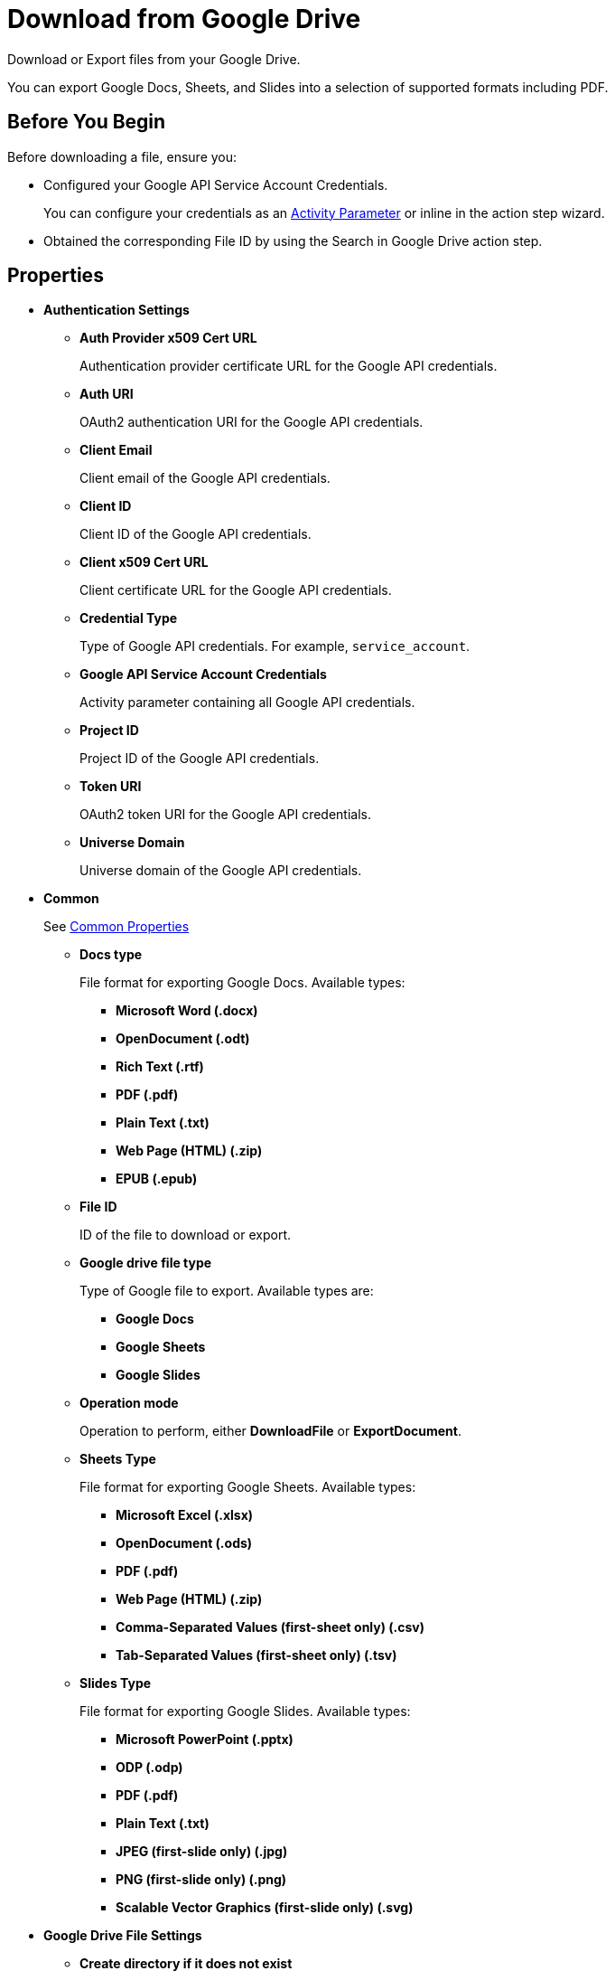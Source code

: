 = Download from Google Drive 

Download or Export files from your Google Drive. 

You can export Google Docs, Sheets, and Slides into a selection of supported formats including PDF.

== Before You Begin 

Before downloading a file, ensure you: 

* Configured your Google API Service Account Credentials.
+
You can configure your credentials as an xref:toolbox-variable-handling-activity-parameters.adoc#defining-activity-parameters[Activity Parameter] or inline in the action step wizard. 
* Obtained the corresponding File ID by using the Search in Google Drive action step. 

== Properties 

* *Authentication Settings* 
** *Auth Provider x509 Cert URL*
+
Authentication provider certificate URL for the Google API credentials. 
** *Auth URI* 
+
OAuth2 authentication URI for the Google API credentials.
** *Client Email* 
+
Client email of the Google API credentials. 
** *Client ID* 
+
Client ID of the Google API credentials. 
** *Client x509 Cert URL* 
+
Client certificate URL for the Google API credentials. 
** *Credential Type*
+
Type of Google API credentials. For example, `service_account`.
** *Google API Service Account Credentials* 
+
Activity parameter containing all Google API credentials. 
** *Project ID* 
+
Project ID of the Google API credentials.
** *Token URI* 
+
OAuth2 token URI for the Google API credentials.
** *Universe Domain* 
+
Universe domain of the Google API credentials.

* *Common* 
+
See xref:common-properties.adoc[Common Properties]
+
** *Docs type* 
+
File format for exporting Google Docs. Available types: 
+
*** *Microsoft Word (.docx)*
*** *OpenDocument (.odt)*
*** *Rich Text (.rtf)*
*** *PDF (.pdf)*
*** *Plain Text (.txt)*
*** *Web Page (HTML) (.zip)*
*** *EPUB (.epub)*
+
** *File ID*
+
ID of the file to download or export.
** *Google drive file type*
+
Type of Google file to export. Available types are: 
+
*** *Google Docs*
*** *Google Sheets*
*** *Google Slides*
+
** *Operation mode*
+
Operation to perform, either *DownloadFile* or *ExportDocument*.
** *Sheets Type*
+
File format for exporting Google Sheets. Available types:
+
*** *Microsoft Excel (.xlsx)*
*** *OpenDocument (.ods)*
*** *PDF (.pdf)*
*** *Web Page (HTML) (.zip)*
*** *Comma-Separated Values (first-sheet only) (.csv)*
*** *Tab-Separated Values (first-sheet only) (.tsv)*
+
** *Slides Type*
+
File format for exporting Google Slides. Available types:
+
*** *Microsoft PowerPoint (.pptx)*
*** *ODP (.odp)* 
*** *PDF (.pdf)* 
*** *Plain Text (.txt)*
*** *JPEG (first-slide only) (.jpg)*
*** *PNG (first-slide only) (.png)*
*** *Scalable Vector Graphics (first-slide only) (.svg)*

* *Google Drive File Settings*
** *Create directory if it does not exist*
+
When selected, creates the folder specified in *Directory path* if it does not exist.
** *Directory path* 
+
Path to the directory where to download or export the file. 
** *New file name* 
+
Filename to use when *Set new file name* is enabled. You must specify the file name including the extension. 
** *Overwrite existing file* 
+
When selected, overwrites any existing file in the specified download directory that has the same name as the downloaded or exported file.
** *Set new file name*
+
When selected, renames the downloaded or exported file using the specified *New file name*.

== Inbound Variables 

* *File ID*
* *Directory Path* 
* *Create directory if it does not exist*
* *Overwrite existing file* 
* *Set new file name* 
* *New file name* 
* *Credential Type*
* *Project ID* 
* *Private Key ID* 
* *Private Key* 
* *Token URI* 
* *Auth Provider x509 Cert URL* 
* *Auth URI* 
* *Client Email* 
* *Client ID* 
* *Client x509 Cert URL* 
* *Universe Domain* 
* *Google API Service Account Credentials* 

== Outbound Variables 

* *Download Succeeded* (Boolean)
+
Confirms if the download was successful. 
* *Target folder* 
+
String containing the directory path to the downloaded or exported file. 
* *File name* 
+
String containing the file name, including the extension. 
* *Success* 

== Wizard 

Specify your authentication settings for the Google API service account in the *Authentication Settings* panel. Select *Pin credentials* to specify the activity parameter containing the credentials, or select *Use custom settings* to provide the information inline. You can either import a JSON file with your Google API credentials information or specify the authentication information manually. 

In *Download Settings*, select between *Download file* or *Export Google Workspace document*, depending on the operation to perform. When exporting a file, you must select the type of Google file to export (Docs, Sheets, or Slides) and the format for the target file. Available export formats depend on the file being exported. 

Provide the *File ID* of the file to download or export. To obtain this ID, use the Search in Google Drive action step. 

Specify the *Directory path* where you want to download or export the file from your Google Drive. You can specify this action step to create the target directory if it doesn't exist and to overwrite any existing file in the directory path that contains the same name as the file to download or export. 

To rename the downloaded or exported file, select *Set new file name* and provide the file name to use including its extension. 

== See Also 

* xref:xref:toolbox-variable-handling-activity-parameters.adoc[]
* xref:toolbox-google-drive-operations.adoc[]